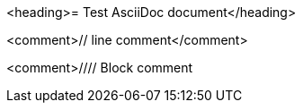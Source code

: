 <heading>= Test AsciiDoc document</heading>

<comment>// line comment</comment>

<comment>////
Block comment
////
</comment>

<bullet>*</bullet> bullet

<enumeration>.</enumeration> enumeration

<description>property::</description> description

<callout><1></callout> callout

<block_macro>blockmacro::</block_macro>content<marker>[]</marker>

<inline_macro>inlinemacro:</inline_macro>content<marker>[]</marker>

<marker>:</marker><attribute>attribute</attribute><marker>:</marker> <value>value</value>

<marker>{</marker><attribute>attribute</attribute><marker>}</marker>

<listing>----
Listing
----
</listing>

<marker>*</marker><bold>bold</bold><marker>*</marker>
<marker>_</marker><italic>italic</italic><marker>_</marker>
<marker>`</marker><mono>mono</mono><marker>`</marker>

<marker>*_</marker><bolditalic>bolditalic</bolditalic><marker>_*</marker>
<marker>*`</marker><monobold>monobold</monobold><marker>`*</marker>
<marker>*`</marker><monoitalic>monoitalic</monoitalic><marker>`*</marker>
<marker>*`_</marker><monobolditalic>monobolditalic</monobolditalic><marker>_`*</marker>
